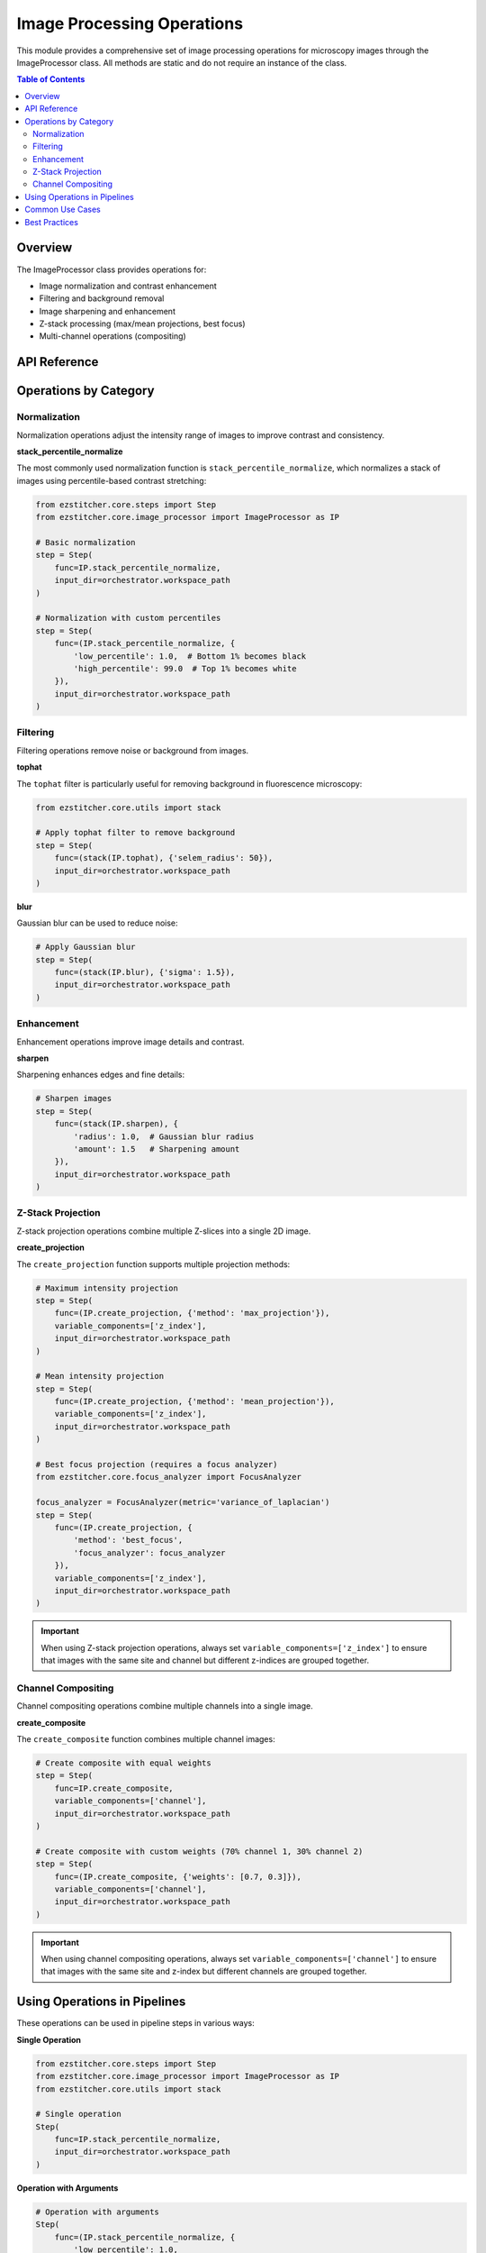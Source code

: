 .. _image-processing-operations:

========================
Image Processing Operations
========================

.. module:: ezstitcher.core.image_processor

This module provides a comprehensive set of image processing operations for microscopy images through the ImageProcessor class. All methods are static and do not require an instance of the class.

.. contents:: Table of Contents
   :local:
   :depth: 2

Overview
-------

The ImageProcessor class provides operations for:

* Image normalization and contrast enhancement
* Filtering and background removal
* Image sharpening and enhancement
* Z-stack processing (max/mean projections, best focus)
* Multi-channel operations (compositing)

API Reference
-----------

.. py:class:: ImageProcessor

   Handles image normalization, filtering, and compositing.
   All methods are static and do not require an instance.

   .. py:staticmethod:: preprocess(image, channel, preprocessing_funcs=None)

      Apply preprocessing to a single image for a given channel.

      :param image: Input image
      :type image: numpy.ndarray
      :param channel: Channel identifier
      :type channel: str
      :param preprocessing_funcs: Dictionary mapping channels to preprocessing functions
      :type preprocessing_funcs: dict, optional
      :return: Processed image
      :rtype: numpy.ndarray

   .. py:staticmethod:: blur(image, sigma=1)

      Apply Gaussian blur to an image.

      :param image: Input image
      :type image: numpy.ndarray
      :param sigma: Standard deviation for Gaussian kernel
      :type sigma: float
      :return: Blurred image
      :rtype: numpy.ndarray

   .. py:staticmethod:: sharpen(image, radius=1, amount=1.0)

      Sharpen an image using unsharp masking.

      :param image: Input image
      :type image: numpy.ndarray
      :param radius: Radius of Gaussian blur
      :type radius: float
      :param amount: Sharpening strength
      :type amount: float
      :return: Sharpened image
      :rtype: numpy.ndarray

   .. py:staticmethod:: normalize(image, target_min=0, target_max=65535)

      Normalize image to specified range.

      :param image: Input image
      :type image: numpy.ndarray
      :param target_min: Target minimum value
      :type target_min: int
      :param target_max: Target maximum value
      :type target_max: int
      :return: Normalized image
      :rtype: numpy.ndarray

   .. py:staticmethod:: percentile_normalize(image, low_percentile=1, high_percentile=99, target_min=0, target_max=65535)

      Normalize image using percentile-based contrast stretching.

      :param image: Input image
      :type image: numpy.ndarray
      :param low_percentile: Lower percentile (0-100)
      :type low_percentile: float
      :param high_percentile: Upper percentile (0-100)
      :type high_percentile: float
      :param target_min: Target minimum value
      :type target_min: int
      :param target_max: Target maximum value
      :type target_max: int
      :return: Normalized image
      :rtype: numpy.ndarray

   .. py:staticmethod:: stack_percentile_normalize(stack, low_percentile=1, high_percentile=99, target_min=0, target_max=65535)

      Normalize a stack of images using global percentile-based contrast stretching.
      This ensures consistent normalization across all images in the stack.

      :param stack: Stack of images
      :type stack: list or numpy.ndarray
      :param low_percentile: Lower percentile (0-100)
      :type low_percentile: float
      :param high_percentile: Upper percentile (0-100)
      :type high_percentile: float
      :param target_min: Target minimum value
      :type target_min: int
      :param target_max: Target maximum value
      :type target_max: int
      :return: Normalized stack of images
      :rtype: numpy.ndarray

   .. py:staticmethod:: create_composite(images, weights=None)

      Create a grayscale composite image from multiple channels.

      :param images: Dictionary mapping channel names to images or list of images
      :type images: dict or list
      :param weights: Optional dictionary with weights for each channel or list of weights
      :type weights: dict or list, optional
      :return: Grayscale composite image (16-bit)
      :rtype: numpy.ndarray

   .. py:staticmethod:: apply_mask(image, mask)

      Apply a mask to an image.

      :param image: Input image
      :type image: numpy.ndarray
      :param mask: Mask image (same shape as input)
      :type mask: numpy.ndarray
      :return: Masked image
      :rtype: numpy.ndarray

   .. py:staticmethod:: create_weight_mask(shape, margin_ratio=0.1)

      Create a weight mask for blending images.

      :param shape: Shape of the mask (height, width)
      :type shape: tuple
      :param margin_ratio: Ratio of image size to use as margin
      :type margin_ratio: float
      :return: Weight mask
      :rtype: numpy.ndarray

   .. py:staticmethod:: max_projection(stack)

      Create a maximum intensity projection from a Z-stack.

      :param stack: Stack of images
      :type stack: list or numpy.ndarray
      :return: Maximum intensity projection
      :rtype: numpy.ndarray

   .. py:staticmethod:: mean_projection(stack)

      Create a mean intensity projection from a Z-stack.

      :param stack: Stack of images
      :type stack: list or numpy.ndarray
      :return: Mean intensity projection
      :rtype: numpy.ndarray

   .. py:staticmethod:: stack_equalize_histogram(stack, bins=65536, range_min=0, range_max=65535)

      Apply true histogram equalization to an entire stack of images.
      This ensures consistent contrast enhancement across all images in the stack.

      :param stack: Stack of images
      :type stack: list or numpy.ndarray
      :param bins: Number of bins for histogram computation
      :type bins: int
      :param range_min: Minimum value for histogram range
      :type range_min: int
      :param range_max: Maximum value for histogram range
      :type range_max: int
      :return: Histogram-equalized stack of images
      :rtype: numpy.ndarray

   .. py:staticmethod:: create_projection(stack, method="max_projection", focus_analyzer=None)

      Create a projection from a stack using the specified method.

      :param stack: List of images
      :type stack: list
      :param method: Projection method (max_projection, mean_projection, best_focus)
      :type method: str
      :param focus_analyzer: Focus analyzer for best_focus method
      :type focus_analyzer: FocusAnalyzer, optional
      :return: Projected image
      :rtype: numpy.ndarray

   .. py:staticmethod:: tophat(image, selem_radius=50, downsample_factor=4)

      Apply white top-hat transform to an image.

      :param image: Input image
      :type image: numpy.ndarray
      :param selem_radius: Radius of structuring element
      :type selem_radius: int
      :param downsample_factor: Factor to downsample image for faster processing
      :type downsample_factor: int
      :return: Top-hat transformed image
      :rtype: numpy.ndarray

Operations by Category
-------------------

.. _operation-normalize:

Normalization
^^^^^^^^^^^

Normalization operations adjust the intensity range of images to improve contrast and consistency.

**stack_percentile_normalize**

The most commonly used normalization function is ``stack_percentile_normalize``, which normalizes a stack of images using percentile-based contrast stretching:

.. code-block:: python

    from ezstitcher.core.steps import Step
    from ezstitcher.core.image_processor import ImageProcessor as IP

    # Basic normalization
    step = Step(
        func=IP.stack_percentile_normalize,
        input_dir=orchestrator.workspace_path
    )

    # Normalization with custom percentiles
    step = Step(
        func=(IP.stack_percentile_normalize, {
            'low_percentile': 1.0,  # Bottom 1% becomes black
            'high_percentile': 99.0  # Top 1% becomes white
        }),
        input_dir=orchestrator.workspace_path
    )

.. _operation-filtering:

Filtering
^^^^^^^

Filtering operations remove noise or background from images.

**tophat**

The ``tophat`` filter is particularly useful for removing background in fluorescence microscopy:

.. code-block:: python

    from ezstitcher.core.utils import stack

    # Apply tophat filter to remove background
    step = Step(
        func=(stack(IP.tophat), {'selem_radius': 50}),
        input_dir=orchestrator.workspace_path
    )

**blur**

Gaussian blur can be used to reduce noise:

.. code-block:: python

    # Apply Gaussian blur
    step = Step(
        func=(stack(IP.blur), {'sigma': 1.5}),
        input_dir=orchestrator.workspace_path
    )

.. _operation-enhancement:

Enhancement
^^^^^^^^^

Enhancement operations improve image details and contrast.

**sharpen**

Sharpening enhances edges and fine details:

.. code-block:: python

    # Sharpen images
    step = Step(
        func=(stack(IP.sharpen), {
            'radius': 1.0,  # Gaussian blur radius
            'amount': 1.5   # Sharpening amount
        }),
        input_dir=orchestrator.workspace_path
    )

.. _operation-z-projection:

Z-Stack Projection
^^^^^^^^^^^^^^^

Z-stack projection operations combine multiple Z-slices into a single 2D image.

**create_projection**

The ``create_projection`` function supports multiple projection methods:

.. code-block:: python

    # Maximum intensity projection
    step = Step(
        func=(IP.create_projection, {'method': 'max_projection'}),
        variable_components=['z_index'],
        input_dir=orchestrator.workspace_path
    )

    # Mean intensity projection
    step = Step(
        func=(IP.create_projection, {'method': 'mean_projection'}),
        variable_components=['z_index'],
        input_dir=orchestrator.workspace_path
    )

    # Best focus projection (requires a focus analyzer)
    from ezstitcher.core.focus_analyzer import FocusAnalyzer

    focus_analyzer = FocusAnalyzer(metric='variance_of_laplacian')
    step = Step(
        func=(IP.create_projection, {
            'method': 'best_focus',
            'focus_analyzer': focus_analyzer
        }),
        variable_components=['z_index'],
        input_dir=orchestrator.workspace_path
    )

.. important::
   When using Z-stack projection operations, always set ``variable_components=['z_index']`` to ensure
   that images with the same site and channel but different z-indices are grouped together.

.. _operation-composite:

Channel Compositing
^^^^^^^^^^^^^^^

Channel compositing operations combine multiple channels into a single image.

**create_composite**

The ``create_composite`` function combines multiple channel images:

.. code-block:: python

    # Create composite with equal weights
    step = Step(
        func=IP.create_composite,
        variable_components=['channel'],
        input_dir=orchestrator.workspace_path
    )

    # Create composite with custom weights (70% channel 1, 30% channel 2)
    step = Step(
        func=(IP.create_composite, {'weights': [0.7, 0.3]}),
        variable_components=['channel'],
        input_dir=orchestrator.workspace_path
    )

.. important::
   When using channel compositing operations, always set ``variable_components=['channel']`` to ensure
   that images with the same site and z-index but different channels are grouped together.

Using Operations in Pipelines
--------------------------

These operations can be used in pipeline steps in various ways:

**Single Operation**

.. code-block:: python

    from ezstitcher.core.steps import Step
    from ezstitcher.core.image_processor import ImageProcessor as IP
    from ezstitcher.core.utils import stack

    # Single operation
    Step(
        func=IP.stack_percentile_normalize,
        input_dir=orchestrator.workspace_path
    )

**Operation with Arguments**

.. code-block:: python

    # Operation with arguments
    Step(
        func=(IP.stack_percentile_normalize, {
            'low_percentile': 1.0,
            'high_percentile': 99.0
        }),
        input_dir=orchestrator.workspace_path
    )

**Multiple Operations in Sequence**

.. code-block:: python

    # Multiple operations in sequence
    Step(
        func=[
            (stack(IP.tophat), {'selem_radius': 50}),
            (stack(IP.sharpen), {'radius': 1.0, 'amount': 1.5}),
            IP.stack_percentile_normalize
        ],
        input_dir=orchestrator.workspace_path
    )

**Channel-Specific Operations**

.. code-block:: python

    # Channel-specific operations
    Step(
        func={
            "1": (stack(IP.tophat), {'selem_radius': 50}),
            "2": (stack(IP.sharpen), {'radius': 1.0, 'amount': 1.5})
        },
        group_by='channel',
        input_dir=orchestrator.workspace_path
    )

For more information on function handling patterns, see :ref:`function-handling`.

Common Use Cases
-------------

Here are some common use cases for these operations:

**Basic Image Enhancement**

.. code-block:: python

    # Enhance image contrast
    Step(
        func=IP.stack_percentile_normalize,
        input_dir=orchestrator.workspace_path
    )

**Background Removal**

.. code-block:: python

    # Remove background using tophat filter
    Step(
        func=(stack(IP.tophat), {'selem_radius': 50}),
        input_dir=orchestrator.workspace_path
    )

**Z-Stack Flattening**

.. code-block:: python

    # Flatten Z-stack using maximum intensity projection
    Step(
        func=(IP.create_projection, {'method': 'max_projection'}),
        variable_components=['z_index'],
        input_dir=orchestrator.workspace_path
    )

**Multi-Channel Composite**

.. code-block:: python

    # Create composite image from multiple channels
    Step(
        func=(IP.create_composite, {'weights': [0.7, 0.3]}),
        variable_components=['channel'],
        input_dir=orchestrator.workspace_path
    )

**Complete Image Processing Workflow**

.. code-block:: python

    # Complete workflow: background removal, sharpening, normalization
    Step(
        func=[
            (stack(IP.tophat), {'selem_radius': 50}),
            (stack(IP.sharpen), {'radius': 1.0, 'amount': 1.5}),
            IP.stack_percentile_normalize
        ],
        input_dir=orchestrator.workspace_path
    )

Best Practices
-----------

When using image processing operations, follow these best practices:

1. **Use stack() for Single-Image Functions**:
   - Use the ``stack()`` utility to apply single-image functions to stacks
   - Example: ``(stack(IP.tophat), {'selem_radius': 50})``

2. **Set variable_components Appropriately**:
   - For Z-stack operations: ``variable_components=['z_index']``
   - For channel operations: ``variable_components=['channel']``
   - For most other operations: Default ``['site']`` is appropriate

3. **Use Tuples for Function Arguments**:
   - Always use the tuple pattern ``(func, kwargs)`` for passing arguments
   - Example: ``(IP.stack_percentile_normalize, {'low_percentile': 1.0, 'high_percentile': 99.0})``

4. **Process Images in the Right Order**:
   - Background removal → Enhancement → Normalization
   - Z-stack flattening → Channel-specific processing → Compositing

5. **Balance Performance and Quality**:
   - For large images, consider using smaller filter sizes or downsampling
   - For tophat filtering, adjust ``selem_radius`` and ``downsample_factor`` based on image size

For more examples and best practices, see :ref:`best-practices-function-handling` in the :doc:`../user_guide/best_practices` guide.
